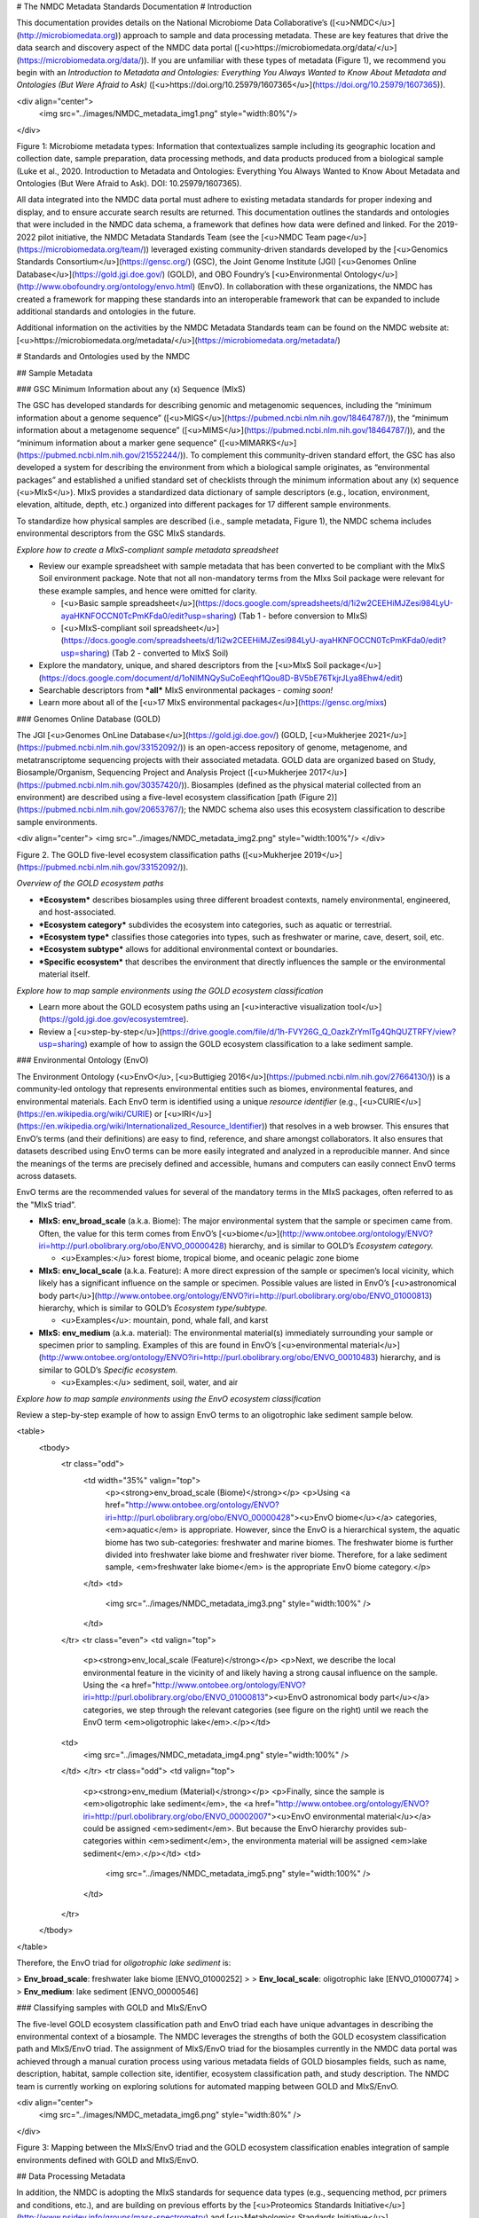 # The NMDC Metadata Standards Documentation
# Introduction

This documentation provides details on the National Microbiome Data
Collaborative’s ([<u>NMDC</u>](http://microbiomedata.org)) approach to
sample and data processing metadata. These are key features that drive
the data search and discovery aspect of the NMDC data portal
([<u>https://microbiomedata.org/data/</u>](https://microbiomedata.org/data/)).
If you are unfamiliar with these types of metadata (Figure 1), we
recommend you begin with an *Introduction to Metadata and Ontologies:
Everything You Always Wanted to Know About Metadata and Ontologies (But
Were Afraid to Ask)*
([<u>https://doi.org/10.25979/1607365</u>](https://doi.org/10.25979/1607365)).

<div align="center">
	<img src="../images/NMDC_metadata_img1.png" style="width:80%"/>
</div>

Figure 1: Microbiome metadata types: Information that contextualizes
sample including its geographic location and collection date, sample
preparation, data processing methods, and data products produced from a
biological sample (Luke et al., 2020. Introduction to Metadata and
Ontologies: Everything You Always Wanted to Know About Metadata and
Ontologies (But Were Afraid to Ask). DOI: 10.25979/1607365).

All data integrated into the NMDC data portal must adhere to existing
metadata standards for proper indexing and display, and to ensure
accurate search results are returned. This documentation outlines the
standards and ontologies that were included in the NMDC data schema, a
framework that defines how data were defined and linked. For the
2019-2022 pilot initiative, the NMDC Metadata Standards Team (see the
[<u>NMDC Team page</u>](https://microbiomedata.org/team/)) leveraged
existing community-driven standards developed by the [<u>Genomics
Standards Consortium</u>](https://gensc.org/) (GSC), the Joint Genome
Institute (JGI) [<u>Genomes Online
Database</u>](https://gold.jgi.doe.gov/) (GOLD), and OBO Foundry’s
[<u>Environmental
Ontology</u>](http://www.obofoundry.org/ontology/envo.html) (EnvO). In
collaboration with these organizations, the NMDC has created a framework
for mapping these standards into an interoperable framework that can be
expanded to include additional standards and ontologies in the future.

Additional information on the activities by the NMDC Metadata Standards
team can be found on the NMDC website at:
[<u>https://microbiomedata.org/metadata/</u>](https://microbiomedata.org/metadata/)

# Standards and Ontologies used by the NMDC

## Sample Metadata

### GSC Minimum Information about any (x) Sequence (MIxS)

The GSC has developed standards for describing genomic and metagenomic
sequences, including the “minimum information about a genome sequence”
([<u>MIGS</u>](https://pubmed.ncbi.nlm.nih.gov/18464787/)), the “minimum
information about a metagenome sequence”
([<u>MIMS</u>](https://pubmed.ncbi.nlm.nih.gov/18464787/)), and the
“minimum information about a marker gene sequence”
([<u>MIMARKS</u>](https://pubmed.ncbi.nlm.nih.gov/21552244/)). To
complement this community-driven standard effort, the GSC has also
developed a system for describing the environment from which a
biological sample originates, as “environmental packages” and
established a unified standard set of checklists through the minimum
information about any (x) sequence (<u>MIxS</u>). MIxS provides a
standardized data dictionary of sample descriptors (e.g., location,
environment, elevation, altitude, depth, etc.) organized into different
packages for 17 different sample environments.

To standardize how physical samples are described (i.e., sample
metadata, Figure 1), the NMDC schema includes environmental descriptors
from the GSC MIxS standards.

*Explore how to create a MIxS-compliant sample metadata spreadsheet*

-   Review our example spreadsheet with sample metadata that has been
    converted to be compliant with the MIxS Soil environment package.
    Note that not all non-mandatory terms from the MIxs Soil package
    were relevant for these example samples, and hence were omitted for
    clarity.

    -   [<u>Basic sample
        spreadsheet</u>](https://docs.google.com/spreadsheets/d/1i2w2CEEHiMJZesi984LyU-ayaHKNFOCCN0TcPmKFda0/edit?usp=sharing)
        (Tab 1 - before conversion to MIxS)

    -   [<u>MIxS-compliant soil
        spreadsheet</u>](https://docs.google.com/spreadsheets/d/1i2w2CEEHiMJZesi984LyU-ayaHKNFOCCN0TcPmKFda0/edit?usp=sharing)
        (Tab 2 - converted to MIxS Soil)

-   Explore the mandatory, unique, and shared descriptors from the
    [<u>MIxS Soil
    package</u>](https://docs.google.com/document/d/1oNlMNQySuCoEeqhf1Qou8D-BV5bE76TkjrJLya8Ehw4/edit)

-   Searchable descriptors from ***all*** MIxS environmental packages *-
    coming soon!*

-   Learn more about all of the [<u>17 MIxS environmental
    packages</u>](https://gensc.org/mixs)

### Genomes Online Database (GOLD)

The JGI [<u>Genomes OnLine Database</u>](https://gold.jgi.doe.gov/)
(GOLD, [<u>Mukherjee
2021</u>](https://pubmed.ncbi.nlm.nih.gov/33152092/)) is an open-access
repository of genome, metagenome, and metatranscriptome sequencing
projects with their associated metadata. GOLD data are organized based
on Study, Biosample/Organism, Sequencing Project and Analysis Project
([<u>Mukherjee 2017</u>](https://pubmed.ncbi.nlm.nih.gov/30357420/)).
Biosamples (defined as the physical material collected from an
environment) are described using a five-level ecosystem classification
[path (Figure 2)](https://pubmed.ncbi.nlm.nih.gov/20653767/); the NMDC
schema also uses this ecosystem classification to describe sample
environments.

<div align="center">
<img src="../images/NMDC_metadata_img2.png" style="width:100%"/>
</div>

Figure 2. The GOLD five-level ecosystem classification paths
([<u>Mukherjee 2019</u>](https://pubmed.ncbi.nlm.nih.gov/33152092/)).

*Overview of the GOLD ecosystem paths*

-   ***Ecosystem*** describes biosamples using three different broadest
    contexts, namely environmental, engineered, and host-associated.

-   ***Ecosystem category*** subdivides the ecosystem into categories,
    such as aquatic or terrestrial.

-   ***Ecosystem type*** classifies those categories into types, such as
    freshwater or marine, cave, desert, soil, etc.

-   ***Ecosystem subtype*** allows for additional environmental context
    or boundaries.

-   ***Specific ecosystem*** that describes the environment that
    directly influences the sample or the environmental material itself.

*Explore how to map sample environments using the GOLD ecosystem
classification*

-   Learn more about the GOLD ecosystem paths using an [<u>interactive
    visualization tool</u>](https://gold.jgi.doe.gov/ecosystemtree).

-   Review a
    [<u>step-by-step</u>](https://drive.google.com/file/d/1h-FVY26G_Q_OazkZrYmlTg4QhQUZTRFY/view?usp=sharing)
    example of how to assign the GOLD ecosystem classification to a lake
    sediment sample.

### Environmental Ontology (EnvO)

The Environment Ontology (<u>EnvO</u>, [<u>Buttigieg
2016</u>](https://pubmed.ncbi.nlm.nih.gov/27664130/)) is a community-led
ontology that represents environmental entities such as biomes,
environmental features, and environmental materials. Each EnvO term is
identified using a unique *resource identifier* (e.g.,
[<u>CURIE</u>](https://en.wikipedia.org/wiki/CURIE) or
[<u>IRI</u>](https://en.wikipedia.org/wiki/Internationalized_Resource_Identifier))
that resolves in a web browser. This ensures that EnvO’s terms (and
their definitions) are easy to find, reference, and share amongst
collaborators. It also ensures that datasets described using EnvO terms
can be more easily integrated and analyzed in a reproducible manner. And
since the meanings of the terms are precisely defined and accessible,
humans and computers can easily connect EnvO terms across datasets.

EnvO terms are the recommended values for several of the mandatory terms
in the MIxS packages, often referred to as the "MIxS triad”.

-   **MIxS: env\_broad\_scale** (a.k.a. Biome): The major environmental
    system that the sample or specimen came from. Often, the value for
    this term comes from EnvO’s
    [<u>biome</u>](http://www.ontobee.org/ontology/ENVO?iri=http://purl.obolibrary.org/obo/ENVO_00000428)
    hierarchy, and is similar to GOLD’s *Ecosystem category.*

    -   <u>Examples:</u> forest biome, tropical biome, and oceanic
        pelagic zone biome

-   **MIxS: env\_local\_scale** (a.k.a. Feature): A more direct
    expression of the sample or specimen’s local vicinity, which likely
    has a significant influence on the sample or specimen. Possible
    values are listed in EnvO’s [<u>astronomical body
    part</u>](http://www.ontobee.org/ontology/ENVO?iri=http://purl.obolibrary.org/obo/ENVO_01000813)
    hierarchy, which is similar to GOLD’s *Ecosystem type/subtype.*

    -   <u>Examples</u>: mountain, pond, whale fall, and karst

-   **MIxS: env\_medium** (a.k.a. material): The environmental
    material(s) immediately surrounding your sample or specimen prior to
    sampling. Examples of this are found in EnvO’s [<u>environmental
    material</u>](http://www.ontobee.org/ontology/ENVO?iri=http://purl.obolibrary.org/obo/ENVO_00010483)
    hierarchy, and is similar to GOLD’s *Specific ecosystem.*

    -   <u>Examples:</u> sediment, soil, water, and air

*Explore how to map sample environments using the EnvO ecosystem
classification*

Review a step-by-step example of how to assign EnvO terms to an
oligotrophic lake sediment sample below.


<table>
 <tbody>
	<tr class="odd">
	 <td width="35%"  valign="top">
		<p><strong>env_broad_scale (Biome)</strong></p>
		<p>Using <a href="http://www.ontobee.org/ontology/ENVO?iri=http://purl.obolibrary.org/obo/ENVO_00000428"><u>EnvO biome</u></a> categories, <em>aquatic</em> is appropriate. However, since the EnvO is a hierarchical system, the aquatic biome has two sub-categories: freshwater and marine biomes. The freshwater biome is further divided into freshwater lake biome and freshwater river biome. Therefore, for a lake sediment sample, <em>freshwater lake biome</em> is the appropriate EnvO biome category.</p>
	 </td>
	 <td>
		<img src="../images/NMDC_metadata_img3.png" style="width:100%" />
	 </td>
	</tr>
	<tr class="even">
	<td valign="top">
	 <p><strong>env_local_scale (Feature)</strong></p>
	 <p>Next, we describe the local environmental feature in the vicinity of and likely having a strong causal influence on the sample. Using the <a href="http://www.ontobee.org/ontology/ENVO?iri=http://purl.obolibrary.org/obo/ENVO_01000813"><u>EnvO astronomical body part</u></a> categories, we step through the relevant categories (see figure on the right) until we reach the EnvO term <em>oligotrophic lake</em>.</p></td>
	<td>
		<img src="../images/NMDC_metadata_img4.png" style="width:100%" />
	</td>
	</tr>
	<tr class="odd">
	<td valign="top">
	 <p><strong>env_medium (Material)</strong></p>
	 <p>Finally, since the sample is <em>oligotrophic lake sediment</em>, the <a href="http://www.ontobee.org/ontology/ENVO?iri=http://purl.obolibrary.org/obo/ENVO_00002007"><u>EnvO environmental material</u></a> could be assigned <em>sediment</em>. But because the EnvO hierarchy provides sub-categories within <em>sediment</em>, the environmenta material will be assigned <em>lake sediment</em>.</p></td>
	 <td>
		 <img src="../images/NMDC_metadata_img5.png" style="width:100%" />
	 </td>
	</tr>
 </tbody>
</table>


Therefore, the EnvO triad for *oligotrophic lake sediment* is:

> **Env\_broad\_scale**: freshwater lake biome \[ENVO\_01000252\]
>
> **Env\_local\_scale**: oligotrophic lake \[ENVO\_01000774\]
>
> **Env\_medium**: lake sediment \[ENVO\_00000546\]

### Classifying samples with GOLD and MIxS/EnvO

The five-level GOLD ecosystem classification path and EnvO triad each
have unique advantages in describing the environmental context of a
biosample. The NMDC leverages the strengths of both the GOLD ecosystem
classification path and MIxS/EnvO triad. The assignment of MIxS/EnvO
triad for the biosamples currently in the NMDC data portal was achieved
through a manual curation process using various metadata fields of GOLD
biosamples fields, such as name, description, habitat, sample collection
site, identifier, ecosystem classification path, and study description.
The NMDC team is currently working on exploring solutions for automated
mapping between GOLD and MIxS/EnvO.

<div align="center">
	<img src="../images/NMDC_metadata_img6.png" style="width:80%" />
</div>

Figure 3: Mapping between the MIxS/EnvO triad and the GOLD ecosystem
classification enables integration of sample environments defined with
GOLD and MIxS/EnvO.

## Data Processing Metadata

In addition, the NMDC is adopting the MIxS standards for sequence data
types (e.g., sequencing method, pcr primers and conditions, etc.), and
are building on previous efforts by the [<u>Proteomics Standards
Initiative</u>](http://www.psidev.info/groups/mass-spectrometry) and
[<u>Metabolomics Standards
Initiative</u>](https://github.com/MSI-Metabolomics-Standards-Initiative/CIMR)
to develop standards and controlled vocabularies for mass spectrometry
data types (e.g., ionization mode, mass resolution, scan rate, etc.).
*Additional details on the processing metadata are coming soon.*

# Overview of the NMDC Data Schema

The NMDC has developed a normalized metadata
[<u>schema</u>](https://github.com/microbiomedata/nmdc-metadata)
(available in the NMDC GitHub) for representing studies, samples,
relationships between samples, and associated data objects. The schema
is organized into object classes, which act as nodes. Each class has
associated slots, which are fields that contain metadata that describe
the object. For more in-depth information, full documentation of the
NMDC schema can be found
[<u>here</u>](https://microbiomedata.github.io/nmdc-metadata/#classes).

For the NMDC pilot, a python
[<u>toolkit</u>](https://github.com/microbiomedata/nmdc-metadata) for
generating NMDC-compliant JavaScript Object Notation (JSON) objects was
developed to create ETL (Extract-Transform-Load) software to ingest
metadata from the DOE User Facilities. Read more about the data in the
NMDC pilot [<u>here</u>](https://microbiomedata.org/data/).
# MIxS Soil Package

The MIxS Soil Package contains a list of 145 descriptors to describe the
soil sample taken from various environments including soil from,
cropland, dryland, forest, grassland soil, coastal sand dune, permafrost
soil. These 145 descriptors have been provided in different sections
namely soil, nucleic acid sequence source, environment, sequencing,
investigation and MIxS extension. We have grouped these descriptors into
mandatory descriptors, unique descriptors and other descriptors (non
mandatory and non unique).

Some examples of biosamples described using MIxS-Soil package (v5) terms:

[<u>https://www.ncbi.nlm.nih.gov/biosample/SAMN07125075</u>](https://www.ncbi.nlm.nih.gov/biosample/SAMN07125075)

[<u>https://www.ncbi.nlm.nih.gov/biosample/SAMN08902834</u>](https://www.ncbi.nlm.nih.gov/biosample/SAMN08902834)

## **Mandatory descriptors of MIxS Soil packages are:**

The MIxS soil package has 12 mandatory descriptors including **'depth'**
and **'elevation'**. These 12 mandatory descriptors with descriptor
name, definition, section of the MIxS package, expected value, value
syntax for all of the descriptors and preferred unit and example value
when available are listed below.

-   investigation\_type - Nucleic Acid Sequence Report is the root
    element of all MIGS/MIMS compliant reports as standardized by
    Genomic Standards Consortium. This field is either
    eukaryote,bacteria,virus,plasmid,organelle,
    metagenome,mimarks-survey, mimarks-specimen, metatranscriptome,
    single amplified genome, metagenome-assembled genome, or
    uncultivated viral genome.  
    Section : investigation  
    Expected value : eukaryote, bacteria\_archaea, plasmid, virus,
    organelle, metagenome,mimarks-survey, mimarks-specimen,
    metatranscriptome, single amplified genome, metagenome-assembled
    genome, or uncultivated viral genomes  
    Value syntax :
    \[eukaryote\|bacteria\_archaea\|plasmid\|virus\|organelle\|metagenome\|metatranscriptome\|mimarks-survey\|mimarks-specimen\|misag\|mimag\|miuvig\]  
    Example : metagenome


-   project\_name - Name of the project within which the sequencing was organized.

    Section : investigation  
    Expected value :  
    Value syntax : {text}

    The project name in the NMDC follows standardized metagenome naming
    scheme as per the Genomes Online Database (GOLD) that can be accessed
    from[<u>https://gold.jgi.doe.gov/resources/Standardized\_Metagenome\_Naming.pdf</u>](https://gold.jgi.doe.gov/resources/Standardized_Metagenome_Naming.pdf)

    The following four metadata are used in the naming of the project:

    \[Habitat\] \[Type of communities\] \[ Location, including the
    country/ocean\] – \[Identifier\]

    For example, for the following metadata:

    Habitat: Permafrost

    COMMUNITY: microbial communities

    GEOGRAPHIC\_LOCATION: Sweden: Stordalen mire

    Sample\_Identifier: 20120800\_S1X

    Project name for **metagenome** would be:

    Permafrost microbial communities from Stordalen mire, Sweden -
    20120800\_S1X.

    Project name for **Metatranscriptome** would be:

    Metatranscriptome of permafrost microbial communities from Stordalen
    mire, Sweden - 20120800\_S1X

-   lat\_lon - The geographical origin of the sample as defined by
    latitude and longitude. The values should be reported in decimal
    degrees and in WGS84 system.  
    Section : environment  
    Expected value : decimal degrees  
    Value syntax : {float} {float}  
    Example : 50.586825 6.408977

-   geo\_loc\_name - The geographical origin of the sample as defined by
    the country or sea name followed by specific region name. Country
    or sea names should be chosen from the INSDC country list
    ([<u>http://insdc.org/country.html</u>](http://insdc.org/country.html)),
    or the GAZ ontology that can be accessed from
    [<u>http://www.ontobee.org/ontology/GAZ</u>](http://www.ontobee.org/ontology/GAZ)
    or
    [<u>http://purl.bioontology.org/ontology/GAZ</u>](http://purl.bioontology.org/ontology/GAZ).  
    Section : environment  
    Expected value : country or sea name (INSDC or
    GAZ);region(GAZ);specific location name  
    Value syntax : {term};{term};{text}  
    Example : Germany;North Rhine-Westphalia;Eifel National Park

-   collection\_date - The time of sampling, either as an instance
    (single point in time) or interval. In case no exact time is
    available, the date/time can be right truncated i.e. all of these
    are valid times: 2008-01-23T19:23:10+00:00; 2008-01-23T19:23:10;
    2008-01-23; 2008-01; 2008; Except: 2008-01; 2008 all are ISO8601
    compliant.  
    Section : environment  
    Expected value : date and time  
    Value syntax : {timestamp}  
    Example : 2018-05-11T10:00:00+01:00

-   env\_broad\_scale - The broad-scale environmental context of MIxS
    uses terminologies from Environment Ontology (EnvO). EnvO
    describes the broad-scale environmental context as environmental
    systems / biomes to which resident ecological communities have
    evolved adaptations. Biome possesses a degree of spatial and
    temporal stability that has allowed at least some of its
    constituent communities to adapt. In this field, report which
    major environmental system your sample or specimen came from. The
    systems identified should have a coarse spatial grain, to provide
    the general environmental context of where the sampling was

    done (e.g. were you in the desert or a rainforest?).

    Some of the broad-scale environmental context terms from EnvO that can
    be used for soil biosamples are, terrestrial biome, anthropogenic
    terrestrial biome, desert biome, cropland biome, forest biome, mixed
    forest biome, grassland biome, tropical biome, tropical grassland
    biome, tundra biome and urban biome.

    We recommend using subclasses of ENVO’s biome class: Biome class
    represents
    [**<u>http://purl.obolibrary.org/obo/ENVO\_00000428</u>**](http://purl.obolibrary.org/obo/ENVO_00000428).

    Section : environment  
    Expected value : Add terms that identify the major environment type(s)
    where your sample was collected. Recommend subclasses of biome
    \[ENVO:00000428\]. Format for single term: termLabel \[termID\],Format
    for multiple terms: termLabel \[termID\]\|termLabel
    \[termID\]\|termLabel \[termID\].

    Value syntax : {termLabel} {\[termID\]}  
    Example:

    annotating soil from permafrost: terrestrial biome \[ENVO\_00000446\]
    or

    soil from meadow: grassland biome \[ENVO\_01000177\]

    terrestrial biome \[ENVO\_00000446\]\|urban biome\[ENVO\_01000249\]

-   env\_local\_scale - The local environmental context of MIxS uses
    terminologies from Environment Ontology (EnvO). EnvO describes the
    local environmental context as environmental features that are in
    the vicinity of and have a strong causal influence on the entity;
    in this field, report the entity or entities which are in your
    sample or specimen’s local vicinity and which you believe have
    significant causal influences on your sample or specimen. Some of
    the MIxS local environmental context terms from EnvO that can be
    used describe soil feature are: agricultural field, desert, flood
    plain, garden, hill, paddy field and river bank etc. The MIxS
    local environmental context terms given in ENVO that are of
    smaller spatial grain than your entry for env\_broad\_scale.

    If needed, request new terms on the ENVO tracker, identified here:
    [<u>http://www.obofoundry.org/ontology/envo.html</u>](http://www.obofoundry.org/ontology/envo.html).

    Section : environment  
    Expected value : Add terms that identify environmental entities having
    causal influences upon the entity at time of sampling. Format for
    single term: termLabel \[termID\]; Format for multiple terms:
    termLabel \[termID\]\|termLabel \[termID\]\|termLabel \[termID\].

    Value syntax : {termLabel} {\[termID\]}

    Example:

    annotating local environmental context of soil from permafrost active
    layer: active permafrost layer \[ENVO\_04000009\] or

    soil from a biosphere reserve: biosphere reserve \[ENVO\_00000376\]

    agricultural field\[ENVO\_00000114\]\|banana
    plantation\[ENVO\_00000161\]

-   env\_medium - The MIxS environmental medium context terms uses
    terminologies from Environment Ontology (EnvO). EnvO describes the
    environmental medium/material context terms as those terms that
    refers to masses, volumes, or other portions of some medium
    included in an environmental system; environmental material that
    is the substance surrounding or partially surrounding the entity.

    Some of the MIxS env\_medium terms from EnvO that can be used describe
    soil biosamples are: agricultural soil, bulk soil, burned soil,
    eucalyptus forest soil, forest soil, farm soil, fertilized soil,
    forest soil, garden soil, grassland soil, greenhouse soil, heat
    stressed soil, meadow soil, peat soil, soil, spruce forest soil,
    surface soil etc.

    In this field, report which environmental material or materials (pipe
    separated) immediately surrounded your sample or specimen prior to
    sampling, using one or more subclasses of ENVO’s environmental
    material class:
    [<u>http://purl.obolibrary.org/obo/ENVO\_00010483</u>](http://purl.obolibrary.org/obo/ENVO_00010483).

    Section : environment  
    Expected value : Add terms that identify the material displaced by the
    entity at time of sampling. Recommend subclasses of environmental
    material \[ENVO:00010483\]. Multiple terms can be separated by pipes
    e.g.: estuarine water

    Format (one term): termLabel \[termID\];

    Format (multiple terms): termLabel \[termID\]\|termLabel
    \[termID\]\|termLabel \[termID\].

    Value syntax : {termLabel} {\[termID\]}  
    Example:

    Annotating env\_medium (environmental medium context terms) of meadow
    soil: meadow soil \[ENVO\_00005761\].

    When there are multiple terms, agricultural soil
    \[ENVO\_00002259\]\|bulk soil \[ENVO\_00005802\]\|oil contaminated
    soil \[ENVO\_00002875\]

-   depth - Depth is defined as the vertical distance below local
    surface, e.g. For sediment or soil samples depth is measured from
    sediment or soil surface, respectively. Depth can be reported as
    an interval for subsurface samples.  
    Section : soil  
    Expected value : measurement value  
    Preferred unit : meter  
    Value syntax : {float} {unit}  
    Example : 10 meter

-   elev - Elevation of the sampling site is its height above a fixed
    reference point, most commonly the mean sea level. Elevation is
    mainly used when referring to points on the earth's surface, while
    altitude is used for points above the surface, such as an aircraft
    in flight or a spacecraft in orbit.  
    Section : soil  
    Expected value : measurement value  
    Preferred unit : meter  
    Value syntax : {float} {unit}  
    Example : 100 meter

-   submitted\_to\_insdc - Depending on the study (large-scale e.g. done
    with next generation sequencing technology, or small-scale)
    sequences have to be submitted to SRA (Sequence Read Archive), DRA
    (DDBJ Read Archive) or via the classical Webin/Sequin systems to
    Genbank, ENA and DDBJ. Although this field is mandatory, it is
    meant as a self-test field, therefore it is not necessary to
    include this field in contextual data submitted to databases.  
    Section : investigation  
    Expected value : boolean  
    Value syntax : {boolean}  
    Example : yes

-   seq\_meth - Sequencing method used; e.g. Sanger, pyrosequencing,
    ABI-solid.  
    Section : sequencing  
    Expected value : enumeration  
    Value syntax : \[MinION\|GridION\|PromethION\|454 GS\|454 GS
    20\|454 GS FLX\|454 GS FLX+\|454 GS FLX Titanium\|454 GS
    Junior\|Illumina Genome Analyzer\|Illumina Genome Analyzer
    II\|Illumina Genome Analyzer IIx\|Illumina HiSeq 4000\|Illumina
    HiSeq 3000\|Illumina HiSeq 2500\|Illumina HiSeq 2000\|Illumina
    HiSeq 1500\|Illumina HiSeq 1000\|Illumina HiScanSQ\|Illumina
    MiSeq\|Illumina HiSeq X Five\|Illumina HiSeq X Ten\|Illumina
    NextSeq 500\|Illumina NextSeq 550\|AB SOLiD System\|AB SOLiD
    System 2.0\|AB SOLiD System 3.0\|AB SOLiD 3 Plus System\|AB SOLiD
    4 System\|AB SOLiD 4hq System\|AB SOLiD PI System\|AB 5500 Genetic
    Analyzer\|AB 5500xl Genetic Analyzer\|AB 5500xl-W Genetic Analysis
    System\|Ion Torrent PGM\|Ion Torrent Proton\|Ion Torrent S5\|Ion
    Torrent S5 XL\|PacBio RS\|PacBio RS II\|Sequel\|AB 3730xL Genetic
    Analyzer\|AB 3730 Genetic Analyzer\|AB 3500xL Genetic Analyzer\|AB
    3500 Genetic Analyzer\|AB 3130xL Genetic Analyzer\|AB 3130 Genetic
    Analyzer\|AB 310 Genetic Analyzer\|BGISEQ-500\]  
    Example : Illumina HiSeq 1500


## **Unique descriptors (46) in MIxS Soil package**

The MIxS Soil package has 46 unique descriptors when compared with other
MIxS packages. Name, definition, section of the MIxS package, expected
value, value syntax for all of these descriptors and preferred unit and
example value when available are listed below.

-   agrochem\_addition - Addition of fertilizers, pesticides, etc. -
    amount and time of applications.  
    Section : soil  
    Expected value : agrochemical name;agrochemical amount;timestamp  
    Preferred unit : gram, mole per liter, milligram per liter  
    Value syntax : {text};{float} {unit};{timestamp}  
    Example : roundup;5 milligram per liter;2018-06-21

-   al\_sat - Aluminum saturation (esp. For tropical soils).  
    Section : soil  
    Expected value : measurement value  
    Preferred unit : percentage  
    Value syntax : {float} {unit}

-   al\_sat\_meth - Reference or method used in determining Al
    saturation.  
    Section : soil  
    Expected value : PMID,DOI or URL  
    Value syntax : {PMID}\|{DOI}\|{URL}

-   annual\_precpt - The average of all annual precipitation values
    known, or an estimated equivalent value derived by such methods as
    regional indexes or Isohyetal maps. .  
    Section : soil  
    Expected value : measurement value  
    Preferred unit : millimeter  
    Value syntax : {float} {unit}

-   annual\_temp - Mean annual temperature.  
    Section : soil  
    Expected value : measurement value  
    Preferred unit : degree Celsius  
    Value syntax : {float} {unit}  
    Example : 12.5 degree Celsius

-   crop\_rotation - Whether or not crop is rotated, and if yes,
    rotation schedule.  
    Section : soil  
    Expected value : crop rotation status;schedule  
    Value syntax : {boolean};{Rn/start\_time/end\_time/duration}  
    Example : yes;R2/2017-01-01/2018-12-31/P6M

-   cur\_land\_use - Present state of sample site.  
    Section : soil  
    Expected value : enumeration  
    Value syntax : \[cities\|farmstead\|industrial
    areas\|roads/railroads\|rock\|sand\|gravel\|mudflats\|salt
    flats\|badlands\|permanent snow or ice\|saline
    seeps\|mines/quarries\|oil waste areas\|small grains\|row
    crops\|vegetable crops\|horticultural plants (e.g.
    tulips)\|marshlands (grass,sedges,rushes)\|tundra
    (mosses,lichens)\|rangeland\|pastureland (grasslands used for
    livestock grazing)\|hayland\|meadows
    (grasses,alfalfa,fescue,bromegrass,timothy)\|shrub land (e.g.
    mesquite,sage-brush,creosote bush,shrub
    oak,eucalyptus)\|successional shrub land (tree
    saplings,hazels,sumacs,chokecherry,shrub
    dogwoods,blackberries)\|shrub crops (blueberries,nursery
    ornamentals,filberts)\|vine crops (grapes)\|conifers (e.g.
    pine,spruce,fir,cypress)\|hardwoods (e.g.
    oak,hickory,elm,aspen)\|intermixed hardwood and conifers\|tropical
    (e.g. mangrove,palms)\|rainforest (evergreen forest
    receiving &gt;406 cm annual rainfall)\|swamp (permanent or
    semi-permanent water body dominated by woody plants)\|crop trees
    (nuts,fruit,christmas trees,nursery trees)\]  
    Example : conifers

-   cur\_vegetation - Vegetation classification from one or more
    standard classification systems, or agricultural crop.  
    Section : soil  
    Expected value : current vegetation type  
    Value syntax : {text}

-   cur\_vegetation\_meth - Reference or method used in vegetation
    classification .  
    Section : soil  
    Expected value : PMID,DOI or url  
    Value syntax : {PMID}\|{DOI}\|{URL}

-   drainage\_class - Drainage classification from a standard system
    such as the USDA system.  
    Section : soil  
    Expected value : enumeration  
    Value syntax : \[very poorly\|poorly\|somewhat poorly\|moderately
    well\|well\|excessively drained\]  
    Example : well

-   extreme\_event - Unusual physical events that may have affected
    microbial populations.  
    Section : soil  
    Expected value : date  
    Value syntax : {timestamp}

-   extreme\_salinity - Measured salinity .  
    Section : soil  
    Expected value : measurement value  
    Preferred unit : millisiemens per meter  
    Value syntax : {float} {unit}

-   fao\_class - Soil classification from the FAO World Reference
    Database for Soil Resources. The list can be found at
    [<u>http://www.fao.org/nr/land/sols/soil/wrb-soil-maps/reference-groups</u>](http://www.fao.org/nr/land/sols/soil/wrb-soil-maps/reference-groups).  
    Section : soil  
    Expected value : enumeration  
    Value syntax :
    \[Acrisols\|Andosols\|Arenosols\|Cambisols\|Chernozems\|Ferralsols\|Fluvisols\|Gleysols\|Greyzems\|Gypsisols\|Histosols\|Kastanozems\|Lithosols\|Luvisols\|Nitosols\|Phaeozems\|Planosols\|Podzols\|Podzoluvisols\|Rankers\|Regosols\|Rendzinas\|Solonchaks\|Solonetz\|Vertisols\|Yermosols\]  
    Example : Luvisols

-   fire - Historical and/or physical evidence of fire.  
    Section : soil  
    Expected value : date  
    Value syntax : {timestamp}

-   flooding - Historical and/or physical evidence of flooding.  
    Section : soil  
    Expected value : date  
    Value syntax : {timestamp}

-   heavy\_metals - Heavy metals present and concentrations any drug
    used by subject and the frequency of usage; can include multiple
    heavy metals and concentrations.  
    Section : soil  
    Expected value : heavy metal name;measurement value  
    Preferred unit : microgram per gram  
    Value syntax : {text};{float} {unit}

-   heavy\_metals\_meth - Reference or method used in determining heavy
    metals.  
    Section : soil  
    Expected value : PMID,DOI or url  
    Value syntax : {PMID}\|{DOI}\|{URL}

-   horizon - Specific layer in the land area which measures parallel to
    the soil surface and possesses physical characteristics which
    differ from the layers above and beneath.  
    Section : soil  
    Expected value : enumeration  
    Value syntax : \[O horizon\|A horizon\|E horizon\|B horizon\|C
    horizon\|R layer\|Permafrost\]  
    Example : A horizon

-   horizon\_meth - Reference or method used in determining the
    horizon.  
    Section : soil  
    Expected value : PMID,DOI or url  
    Value syntax : {PMID}\|{DOI}\|{URL}

-   link\_addit\_analys - Link to additional analysis results performed
    on the sample.  
    Section : soil  
    Expected value : PMID,DOI or url  
    Value syntax : {PMID}\|{DOI}\|{URL}

-   link\_class\_info - Link to digitized soil maps or other soil
    classification information.  
    Section : soil  
    Expected value : PMID,DOI or url  
    Value syntax : {PMID}\|{DOI}\|{URL}

-   link\_climate\_info - Link to climate resource.  
    Section : soil  
    Expected value : PMID,DOI or url  
    Value syntax : {PMID}\|{DOI}\|{URL}

-   local\_class - Soil classification based on local soil
    classification system.  
    Section : soil  
    Expected value : local classification name  
    Value syntax : {text}

-   local\_class\_meth - Reference or method used in determining the
    local soil classification .  
    Section : soil  
    Expected value : PMID,DOI or url  
    Value syntax : {PMID}\|{DOI}\|{URL}

-   microbial\_biomass - The part of the organic matter in the soil that
    constitutes living microorganisms smaller than 5-10 micrometer. If
    you keep this, you would need to have correction factors used for
    conversion to the final units.  
    Section : soil  
    Expected value : measurement value  
    Preferred unit : ton, kilogram, gram per kilogram soil  
    Value syntax : {float} {unit}

-   microbial\_biomass\_meth - Reference or method used in determining
    microbial biomass.  
    Section : soil  
    Expected value : PMID,DOI or url  
    Value syntax : {PMID}\|{DOI}\|{URL}

-   ph\_meth - Reference or method used in determining ph.  
    Section : soil  
    Expected value : PMID,DOI or url  
    Value syntax : {PMID}\|{DOI}\|{URL}

-   pool\_dna\_extracts - Indicate whether multiple DNA extractions were
    mixed. If the answer yes, the number of extracts that were pooled
    should be given.  
    Section : soil  
    Expected value : pooling status;number of pooled extracts  
    Value syntax : {boolean};{integer}  
    Example : yes;5

-   previous\_land\_use - Previous land use and dates.  
    Section : soil  
    Expected value : land use name;date  
    Value syntax : {text};{timestamp}

-   previous\_land\_use\_meth - Reference or method used in determining
    previous land use and dates.  
    Section : soil  
    Expected value : PMID,DOI or url  
    Value syntax : {PMID}\|{DOI}\|{URL}

-   profile\_position - Cross-sectional position in the hillslope where
    sample was collected.sample area position in relation to
    surrounding areas.  
    Section : soil  
    Expected value : enumeration  
    Value syntax :
    \[summit\|shoulder\|backslope\|footslope\|toeslope\]  
    Example : summit

-   salinity\_meth - Reference or method used in determining salinity.  
    Section : soil  
    Expected value : PMID,DOI or url  
    Value syntax : {PMID}\|{DOI}\|{URL}

-   season\_precpt - The average of all seasonal precipitation values
    known, or an estimated equivalent value derived by such methods as
    regional indexes or Isohyetal maps. .  
    Section : soil  
    Expected value : measurement value  
    Preferred unit : millimeter  
    Value syntax : {float} {unit}

-   season\_temp - Mean seasonal temperature.  
    Section : soil  
    Expected value : measurement value  
    Preferred unit : degree Celsius  
    Value syntax : {float} {unit}  
    Example : 18 degree Celsius

-   sieving - Collection design of pooled samples and/or sieve size and
    amount of sample sieved.  
    Section : soil  
    Expected value : design name and/or size;amount  
    Value syntax : {{text}\|{float} {unit}};{float} {unit}

-   slope\_aspect - The direction a slope faces. While looking down a
    slope use a compass to record the direction you are facing
    (direction or degrees); e.g., nw or 315 degrees. This measure
    provides an indication of sun and wind exposure that will
    influence soil temperature and evapotranspiration.  
    Section : soil  
    Expected value : measurement value  
    Preferred unit : degree  
    Value syntax : {float} {unit}

-   slope\_gradient - Commonly called 'slope'. The angle between ground
    surface and a horizontal line (in percent). This is the direction
    that overland water would flow. This measure is usually taken with
    a hand level meter or clinometer.  
    Section : soil  
    Expected value : measurement value  
    Preferred unit : percentage  
    Value syntax : {float} {unit}

-   soil\_type - Soil series name or other lower-level classification.  
    Section : soil  
    Expected value : soil type name  
    Value syntax : {text}

-   soil\_type\_meth - Reference or method used in determining soil
    series name or other lower-level classification.  
    Section : soil  
    Expected value : PMID,DOI or url  
    Value syntax : {PMID}\|{DOI}\|{URL}

-   store\_cond - Explain how and for how long the soil sample was
    stored before DNA extraction.  
    Section : soil  
    Expected value : storage condition type;duration  
    Value syntax : {text};{duration}  
    Example : -20 degree Celsius freezer;P2Y10D

-   texture - The relative proportion of different grain sizes of
    mineral particles in a soil, as described using a standard system;
    express as % sand (50 um to 2 mm), silt (2 um to 50 um), and clay
    (&lt;2 um) with textural name (e.g., silty clay loam) optional..  
    Section : soil  
    Expected value : measurement value  
    Value syntax : {float} {unit}

-   texture\_meth - Reference or method used in determining soil
    texture.  
    Section : soil  
    Expected value : PMID,DOI or url  
    Value syntax : {PMID}\|{DOI}\|{URL}

-   tillage - Note method(s) used for tilling.  
    Section : soil  
    Expected value : enumeration  
    Value syntax : \[drill\|cutting disc\|ridge till\|strip
    tillage\|zonal tillage\|chisel\|tined\|mouldboard\|disc plough\]  
    Example : chisel

-   tot\_nitro\_content\_meth - Reference or method used in determining
    the total nitrogen.  
    Section : soil  
    Expected value : PMID,DOI or url  
    Value syntax : {PMID}\|{DOI}\|{URL}

-   tot\_org\_c\_meth - Reference or method used in determining total
    organic carbon.  
    Section : soil  
    Expected value : PMID,DOI or url  
    Value syntax : {PMID}\|{DOI}\|{URL}

-   water\_content\_soil\_meth - Reference or method used in determining
    the water content of soil.  
    Section : soil  
    Expected value : PMID,DOI or url  
    Value syntax : {PMID}\|{DOI}\|{URL}

## **Other descriptors (non mandatory and non-unique descriptors) from MIxS Soil package**

The MIxS Soil package has 89 descriptors that can also be found/used in
other MIxS environmental packages. Name, definition, section of the MIxS
package, expected value, value syntax for all of these descriptors and
preferred unit and example value when available are listed below.

-   16s\_recover - Can a 16S gene be recovered from the submitted SAG or
    MAG?.

    Section : sequencing

    Expected value : boolean

    Value syntax : {boolean}

    Example : yes

-   16s\_recover\_software - Tools used for 16S rRNA gene extraction.

    Section : sequencing

    Expected value : names and versions of software(s), parameters used

    Value syntax : {software};{version};{parameters}

    Example : rambl;v2;default parameters

-   adapters - Adapters provide priming sequences for both amplification
    and sequencing of the sample-library fragments. Both adapters
    should be reported; in uppercase letters.

    Section : sequencing

    Expected value : adapter A and B sequence

    Value syntax : {dna};{dna}

    Example : AATGATACGGCGACCACCGAGATCTACACGCT;CAAGCAGAAGACGGCATACGAGAT

-   annot - Tool used for annotation, or for cases where annotation was
    provided by a community jamboree or model organism database rather
    than by a specific submitter.

    Section : sequencing

    Expected value : name of tool or pipeline used, or annotation source
    description

    Value syntax : {text}

    Example : prokka

-   assembly\_name - Name/version of the assembly provided by the
    submitter that is used in the genome browsers and in the
    community.

    Section : sequencing

    Expected value : name and version of assembly

    Value syntax : {text} {text}

    Example : HuRef, JCVI\_ISG\_i3\_1.0

-   assembly\_qual - The assembly quality category is based on sets of
    criteria outlined for each assembly quality category. For
    MISAG/MIMAG; Finished: Single, validated, contiguous sequence per
    replicon without gaps or ambiguities with a consensus error rate
    equivalent to Q50 or better. High Quality Draft:Multiple fragments
    where gaps span repetitive regions. Presence of the 23S, 16S and
    5S rRNA genes and at least 18 tRNAs. Medium Quality Draft:Many
    fragments with little to no review of assembly other than
    reporting of standard assembly statistics. Low Quality Draft:Many
    fragments with little to no review of assembly other than
    reporting of standard assembly statistics. Assembly statistics
    include, but are not limited to total assembly size, number of
    contigs, contig N50/L50, and maximum contig length. For MIUVIG;
    Finished: Single, validated, contiguous sequence per replicon
    without gaps or ambiguities, with extensive manual review and
    editing to annotate putative gene functions and transcriptional
    units. High-quality draft genome: One or multiple fragments,
    totaling ≥ 90% of the expected genome or replicon sequence or
    predicted complete. Genome fragment(s): One or multiple fragments,
    totalling &lt; 90% of the expected genome or replicon sequence, or
    for which no genome size could be estimated.

    Section : sequencing

    Expected value : enumeration

    Value syntax : \[Finished genome\|High-quality draft
    genome\|Medium-quality draft genome\|Low-quality draft genome\|Genome
    fragment(s)\]

    Example : High-quality draft genome

-   assembly\_software - Tool(s) used for assembly, including version
    number and parameters.

    Section : sequencing

    Expected value : name and version of software, parameters used

    Value syntax : {software};{version};{parameters}

    Example : metaSPAdes;3.11.0;kmer set 21,33,55,77,99,121, default
    parameters otherwise

-   bin\_param - The parameters that have been applied during the
    extraction of genomes from metagenomic datasets.

    Section : sequencing

    Expected value : enumeration

    Value syntax : \[homology search\|kmer\|coverage\|codon
    usage\|combination\]

    Example : coverage and kmer

-   bin\_software - Tool(s) used for the extraction of genomes from
    metagenomic datasets.

    Section : sequencing

    Expected value : enumeration

    Value syntax :
    \[metabat\|maxbin\|concoct\|groupm\|esom\|metawatt\|combination\|other\]

    Example : concoct and maxbin

-   biotic\_relationship - Description of relationship(s) between the
    subject organism and other organism(s) it is associated with.
    E.g., parasite on species X; mutualist with species Y. The target
    organism is the subject of the relationship, and the other
    organism(s) is the object.

    Section : nucleic acid sequence source

    Expected value : enumeration

    Value syntax : \[free
    living\|parasitism\|commensalism\|symbiotic\|mutualism\]

    Example : free living

-   chimera\_check - A chimeric sequence, or chimera for short, is a
    sequence comprised of two or more phylogenetically distinct parent
    sequences. Chimeras are usually PCR artifacts thought to occur
    when a prematurely terminated amplicon reanneals to a foreign DNA
    strand and is copied to completion in the following PCR cycles.
    The point at which the chimeric sequence changes from one parent
    to the next is called the breakpoint or conversion point .

    Section : sequencing

    Expected value : name and version of software, parameters used

    Value syntax : {software};{version};{parameters}

    Example : uchime;v4.1;default parameters

-   compl\_appr - The approach used to determine the completeness of a
    given SAG or MAG, which would typically make use of a set of
    conserved marker genes or a closely related reference genome. For
    UViG completeness, include reference genome or group used, and
    contig feature suggesting a complete genome.

    Section : sequencing

    Expected value : enumeration

    Value syntax : \[marker gene\|reference based\|other\]

    Example : other: UViG length compared to the average length of
    reference genomes from the P22virus genus (NCBI RefSeq v83)

-   compl\_score - Completeness score is typically based on either the
    fraction of markers found as compared to a database or the percent
    of a genome found as compared to a closely related reference
    genome. High Quality Draft: &gt;90%, Medium Quality
    Draft: &gt;50%, and Low Quality Draft: &lt; 50% should have the
    indicated completeness scores.

    Section : sequencing

    Expected value : quality;percent completeness

    Value syntax : \[high\|med\|low\];{percentage}

    Example : med;60%

-   compl\_software - Tools used for completion estimate, i.e. checkm,
    anvi'o, busco.

    Section : sequencing

    Expected value : names and versions of software(s) used

    Value syntax : {software};{version}

    Example : checkm

-   contam\_score - The contamination score is based on the fraction of
    single-copy genes that are observed more than once in a query
    genome. The following scores are acceptable for; High Quality
    Draft: &lt; 5%, Medium Quality Draft: &lt; 10%, Low Quality Draft:
    &lt; 10%. Contamination must be below 5% for a SAG or MAG to be
    deposited into any of the public databases.

    Section : sequencing

    Expected value : value

    Value syntax : {float} percentage

    Example : 0.01

-   contam\_screen\_input - The type of sequence data used as input.

    Section : sequencing

    Expected value : enumeration

    Value syntax : \[reads\| contigs\]

    Example : contigs

-   contam\_screen\_param - Specific parameters used in the
    decontamination sofware, such as reference database, coverage, and
    kmers. Combinations of these parameters may also be used, i.e.
    kmer and coverage, or reference database and kmer.

    Section : sequencing

    Expected value : enumeration;value or name

    Value syntax : \[ref db\|kmer\|coverage\|combination\];{text\|integer}

    Example : kmer

-   decontam\_software - Tool(s) used in contamination screening.

    Section : sequencing

    Expected value : enumeration

    Value syntax :
    \[checkm/refinem\|anvi'o\|prodege\|bbtools:decontaminate.sh\|acdc\|combination\]

    Example : anvi'o

-   detec\_type - Type of UViG detection.

    Section : sequencing

    Expected value : enumeration

    Value syntax : \[independent sequence (UViG)\|provirus (UpViG)\]

    Example : independent sequence (UViG)

-   encoded\_traits - Should include key traits like antibiotic
    resistance or xenobiotic degradation phenotypes for plasmids,
    converting genes for phage.

    Section : nucleic acid sequence source

    Expected value : for plasmid: antibiotic resistance; for phage:
    converting genes

    Value syntax : {text}

    Example : beta-lactamase class A

-   env\_package - MIxS extension for reporting of measurements and
    observations obtained from one or more of the environments where
    the sample was obtained. All environmental packages listed here
    are further defined in separate subtables. By giving the name of
    the environmental package, a selection of fields can be made from
    the subtables and can be reported.

    Section : mixs extension

    Expected value : enumeration

    Value syntax : \[air\|built
    environment\|host-associated\|human-associated\|human-skin\|human-oral\|human-gut\|human-vaginal\|hydrocarbon
    resources-cores\|hydrocarbon resources-fluids/swabs\|microbial
    mat/biofilm\|misc
    environment\|plant-associated\|sediment\|soil\|wastewater/sludge\|water\]

    Example : soil

-   estimated\_size - The estimated size of the genome prior to
    sequencing. Of particular importance in the sequencing of
    (eukaryotic) genome which could remain in draft form for a long or
    unspecified period..

    Section : nucleic acid sequence source

    Expected value : number of base pairs

    Value syntax : {integer} bp

    Example : 300000 bp

-   experimental\_factor - Experimental factors are essentially the
    variable aspects of an experiment design which can be used to
    describe an experiment, or set of experiments, in an increasingly
    detailed manner. This field accepts ontology terms from
    Experimental Factor Ontology (EFO) and/or Ontology for Biomedical
    Investigations (OBI). For a browser of EFO (v 2.95) terms, please
    see
    [<u>http://purl.bioontology.org/ontology/EFO</u>](http://purl.bioontology.org/ontology/EFO);
    for a browser of OBI (v 2018-02-12) terms please see
    [<u>http://purl.bioontology.org/ontology/OBI</u>](http://purl.bioontology.org/ontology/OBI).

    Section : investigation

    Expected value : text or EFO and/or OBI

    Value syntax : {termLabel} {\[termID\]}\|{text}

    Example : time series design \[EFO:EFO\_0001779\]

-   extrachrom\_elements - Do plasmids exist of significant phenotypic
    consequence (e.g. ones that determine virulence or antibiotic
    resistance). Megaplasmids? Other plasmids (borrelia has 15+
    plasmids).

    Section : nucleic acid sequence source

    Expected value : number of extrachromosmal elements

    Value syntax : {integer}

    Example : 5

-   feat\_pred - Method used to predict UViGs features such as ORFs,
    integration site, etc..

    Section : sequencing

    Expected value : names and versions of software(s), parameters used

    Value syntax : {software};{version};{parameters}

    Example : Prodigal;2.6.3;default parameters

-   health\_disease\_stat - Health or disease status of specific host at
    time of collection.

    Section : nucleic acid sequence source

    Expected value : enumeration

    Value syntax :
    \[healthy\|diseased\|dead\|disease-free\|undetermined\|recovering\|resolving\|pre-existing
    condition\|pathological\|life threatening\|congenital\]

    Example : dead

-   host\_pred\_appr - Tool or approach used for host prediction.

    Section : sequencing

    Expected value : enumeration

    Value syntax : \[provirus\|host sequence similarity\|CRISPR spacer
    match\|kmer similarity\|co-occurrence\|combination\|other\]

    Example : CRISPR spacer match

-   host\_pred\_est\_acc - For each tool or approach used for host
    prediction, estimated false discovery rates should be included,
    either computed de novo or from the literature.

    Section : sequencing

    Expected value : false discovery rate

    Value syntax : {text}

    Example : CRISPR spacer match: 0 or 1 mismatches, estimated 8% FDR at
    the host genus rank (Edwards et al. 2016 doi:10.1093/femsre/fuv048)

-   host\_spec\_range - The NCBI taxonomy identifier of the specific
    host if it is known.

    Section : nucleic acid sequence source

    Expected value : NCBI taxid

    Value syntax : {integer}

    Example : 9606

-   isol\_growth\_condt - Publication reference in the form of pubmed ID
    (pmid), digital object identifier (doi) or url for isolation and
    growth condition specifications of the organism/material.

    Section : nucleic acid sequence source

    Expected value : PMID,DOI or URL

    Value syntax : {PMID}\|{DOI}\|{URL}

    Example : doi: 10.1016/j.syapm.2018.01.009

-   lib\_layout - Specify whether to expect single, paired, or other
    configuration of reads.

    Section : sequencing

    Expected value : enumeration

    Value syntax : \[paired\|single\|vector\|other\]

    Example : paired

-   lib\_reads\_seqd - Total number of clones sequenced from the
    library.

    Section : sequencing

    Expected value : number of reads sequenced

    Value syntax : {integer}

    Example : 20

-   lib\_screen - Specific enrichment or screening methods applied
    before and/or after creating libraries.

    Section : sequencing

    Expected value : screening strategy name

    Value syntax : {text}

    Example : enriched, screened, normalized

-   lib\_size - Total number of clones in the library prepared for the
    project.

    Section : sequencing

    Expected value : number of clones

    Value syntax : {integer}

    Example : 50

-   lib\_vector - Cloning vector type(s) used in construction of
    libraries.

    Section : sequencing

    Expected value : vector

    Value syntax : {text}

    Example : Bacteriophage P1

-   mag\_cov\_software - Tool(s) used to determine the genome coverage
    if coverage is used as a binning parameter in the extraction of
    genomes from metagenomic datasets.

    Section : sequencing

    Expected value : enumeration

    Value syntax : \[bwa\|bbmap\|bowtie\|other\]

    Example : bbmap

-   mid - Molecular barcodes, called Multiplex Identifiers (MIDs), that
    are used to specifically tag unique samples in a sequencing run.
    Sequence should be reported in uppercase letters.

    Section : sequencing

    Expected value : multiplex identifier sequence

    Value syntax : {dna}

    Example : GTGAATAT

-   misc\_param - Any other measurement performed or parameter
    collected, that is not listed here.

    Section : soil

    Expected value : parameter name;measurement value

    Value syntax : {text};{float} {unit}

    Example : Bicarbonate ion concentration;2075 micromole per kilogram

-   nucl\_acid\_amp - A link to a literature reference, electronic
    resource or a standard operating procedure (SOP), that describes
    the enzymatic amplification (PCR, TMA, NASBA) of specific nucleic
    acids.

    Section : sequencing

    Expected value : PMID, DOI or URL

    Value syntax : {PMID}\|{DOI}\|{URL}

    Example :
    [<u>https://phylogenomics.me/protocols/16s-pcr-protocol/</u>](https://phylogenomics.me/protocols/16s-pcr-protocol/)

-   nucl\_acid\_ext - A link to a literature reference, electronic
    resource or a standard operating procedure (SOP), that describes
    the material separation to recover the nucleic acid fraction from
    a sample.

    Section : sequencing

    Expected value : PMID, DOI or URL

    Value syntax : {PMID}\|{DOI}\|{URL}

    Example :
    [<u>https://mobio.com/media/wysiwyg/pdfs/protocols/12888.pdf</u>](https://mobio.com/media/wysiwyg/pdfs/protocols/12888.pdf)

-   num\_replicons - Reports the number of replicons in a nuclear genome
    of eukaryotes, in the genome of a bacterium or archaea or the
    number of segments in a segmented virus. Always applied to the
    haploid chromosome count of a eukaryote.

    Section : nucleic acid sequence source

    Expected value : for eukaryotes and bacteria: chromosomes (haploid
    count); for viruses: segments

    Value syntax : {integer}

    Example : 2

-   number\_contig - Total number of contigs in the cleaned/submitted
    assembly that makes up a given genome, SAG, MAG, or UViG.

    Section : sequencing

    Expected value : value

    Value syntax : {integer}

    Example : 40

-   pathogenicity - To what is the entity pathogenic.

    Section : nucleic acid sequence source

    Expected value : names of organisms that the entity is pathogenic to

    Value syntax : {text}

    Example : human, animal, plant, fungi, bacteria

-   pcr\_cond - Description of reaction conditions and components of PCR
    in the form of 'initial denaturation:94degC\_1.5min;
    annealing=...'.

    Section : sequencing

    Expected value : initial
    denaturation:degrees\_minutes;annealing:degrees\_minutes;elongation:degrees\_minutes;final
    elongation:degrees\_minutes;total cycles

    Value syntax : initial
    denaturation:degrees\_minutes;annealing:degrees\_minutes;elongation:degrees\_minutes;final
    elongation:degrees\_minutes;total cycles

    Example : initial
    denaturation:94\_3;annealing:50\_1;elongation:72\_1.5;final
    elongation:72\_10;35

-   pcr\_primers - PCR primers that were used to amplify the sequence of
    the targeted gene, locus or subfragment. This field should contain
    all the primers used for a single PCR reaction if multiple forward
    or reverse primers are present in a single PCR reaction. The
    primer sequence should be reported in uppercase letters.

    Section : sequencing

    Expected value : FWD: forward primer sequence;REV:reverse primer
    sequence

    Value syntax : FWD:{dna};REV:{dna}

    Example : FWD:GTGCCAGCMGCCGCGGTAA;REV:GGACTACHVGGGTWTCTAAT

-   ph - Ph measurement of the sample, or liquid portion of sample, or
    aqueous phase of the fluid.

    Section : soil

    Expected value : measurement value

    Value syntax : {float}

    Example : 7.2

-   ploidy - The ploidy level of the genome (e.g. allopolyploid,
    haploid, diploid, triploid, tetraploid). It has implications for
    the downstream study of duplicated gene and regions of the genomes
    (and perhaps for difficulties in assembly). For terms, please
    select terms listed under class ploidy (PATO:001374) of Phenotypic
    Quality Ontology (PATO), and for a browser of PATO (v 2018-03-27)
    please refer to
    [<u>http://purl.bioontology.org/ontology/PATO</u>](http://purl.bioontology.org/ontology/PATO).

    Section : nucleic acid sequence source

    Expected value : PATO

    Value syntax : {termLabel} {\[termID\]}

    Example : allopolyploidy \[PATO:0001379\]

-   pred\_genome\_struc - Expected structure of the viral genome.

    Section : sequencing

    Expected value : enumeration

    Value syntax : \[segmented\|non-segmented\|undetermined\]

    Example : non-segmented

-   pred\_genome\_type - Type of genome predicted for the UViG.

    Section : sequencing

    Expected value : enumeration

    Value syntax : \[DNA\|dsDNA\|ssDNA\|RNA\|dsRNA\|ssRNA\|ssRNA
    (+)\|ssRNA (-)\|mixed\|uncharacterized\]

    Example : dsDNA

-   propagation - This field is specific to different taxa. For phages:
    lytic/lysogenic, for plasmids: incompatibility group, for
    eukaryotes: sexual/asexual (Note: there is the strong opinion to
    name phage propagation obligately lytic or temperate, therefore we
    also give this choice.

    Section : nucleic acid sequence source

    Expected value : for virus: lytic, lysogenic, temperate, obligately
    lytic; for plasmid: incompatibility group; for eukaryote: asexual,
    sexual

    Value syntax : {text}

    Example : lytic

-   reassembly\_bin - Has an assembly been performed on a genome bin
    extracted from a metagenomic assembly?.

    Section : sequencing

    Expected value : boolean

    Value syntax : {boolean}

    Example : no

-   ref\_biomaterial - Primary publication if isolated before genome
    publication; otherwise, primary genome report.

    Section : nucleic acid sequence source

    Expected value : PMID, DOI or URL

    Value syntax : {PMID}\|{DOI}\|{URL}

    Example : doi:10.1016/j.syapm.2018.01.009

-   ref\_db - List of database(s) used for ORF annotation, along with
    version number and reference to website or publication.

    Section : sequencing

    Expected value : names, versions, and references of databases

    Value syntax : {database};{version};{reference}

    Example : pVOGs;5;
    [<u>http://dmk-brain.ecn.uiowa.edu/pVOGs/</u>](http://dmk-brain.ecn.uiowa.edu/pVOGs/)
    Grazziotin et al. 2017 doi:10.1093/nar/gkw975

-   rel\_to\_oxygen - Is this organism an aerobe, anaerobe? Please note
    that aerobic and anaerobic are valid descriptors for microbial
    environments.

    Section : nucleic acid sequence source

    Expected value : enumeration

    Value syntax :
    \[aerobe\|anaerobe\|facultative\|microaerophilic\|microanaerobe\|obligate
    aerobe\|obligate anaerobe\]

    Example : aerobe

-   samp\_collect\_device - The method or device employed for collecting
    the sample.

    Section : nucleic acid sequence source

    Expected value : type name

    Value syntax : {text}

    Example : biopsy, niskin bottle, push core

-   samp\_mat\_process - Any processing applied to the sample during or
    after retrieving the sample from environment. This field accepts
    OBI, for a browser of OBI (v 2018-02-12) terms please see
    [<u>http://purl.bioontology.org/ontology/OBI</u>](http://purl.bioontology.org/ontology/OBI).

    Section : nucleic acid sequence source

    Expected value : text or OBI

    Value syntax : {text}\|{termLabel} {\[termID\]}

    Example : filtering of seawater, storing samples in ethanol

-   samp\_size - Amount or size of sample (volume, mass or area) that
    was collected.

    Section : nucleic acid sequence source

    Expected value : measurement value

    Preferred unit : millliter, gram, milligram, liter

    Value syntax : {float} {unit}

    Example : 5 liter

-   samp\_vol\_we\_dna\_ext - Volume (ml), weight (g) of processed
    sample, or surface area swabbed from sample for DNA extraction.

    Section : soil

    Expected value : measurement value

    Preferred unit : millliter, gram, milligram, square centimeter

    Value syntax : {float} {unit}

    Example : 1500 milliliter

-   seq\_quality\_check - Indicate if the sequence has been called by
    automatic systems (none) or undergone a manual editing procedure
    (e.g. by inspecting the raw data or chromatograms). Applied only
    for sequences that are not submitted to SRA,ENA or DRA.

    Section : sequencing

    Expected value : none or manually edited

    Value syntax : \[none\|manually edited\]

    Example : none

-   sim\_search\_meth - Tool used to compare ORFs with database, along
    with version and cutoffs used.

    Section : sequencing

    Expected value : names and versions of software(s), parameters used

    Value syntax : {software};{version};{parameters}

    Example : HMMER3;3.1b2;hmmsearch, cutoff of 50 on score

-   single\_cell\_lysis\_appr - Method used to free DNA from interior of
    the cell(s) or particle(s).

    Section : sequencing

    Expected value : enumeration

    Value syntax : \[chemical\|enzymatic\|physical\|combination\]

    Example : enzymatic

-   single\_cell\_lysis\_prot - Name of the kit or standard protocol
    used for cell(s) or particle(s) lysis.

    Section : sequencing

    Expected value : kit, protocol name

    Value syntax : {text}

    Example : ambion single cell lysis kit

-   size\_frac - Filtering pore size used in sample preparation.

    Section : nucleic acid sequence source

    Expected value : filter size value range

    Value syntax : {float}-{float} {unit}

    Example : 0-0.22 micrometer

-   sop - Standard operating procedures used in assembly and/or
    annotation of genomes, metagenomes or environmental sequences.

    Section : sequencing

    Expected value : reference to SOP

    Value syntax : {PMID}\|{DOI}\|{URL}

    Example :
    [<u>http://press.igsb.anl.gov/earthmicrobiome/protocols-and-standards/its/</u>](http://press.igsb.anl.gov/earthmicrobiome/protocols-and-standards/its/)

-   sort\_tech - Method used to sort/isolate cells or particles of
    interest.

    Section : sequencing

    Expected value : enumeration

    Value syntax : \[flow cytometric cell
    sorting\|microfluidics\|lazer-tweezing\|optical
    manipulation\|micromanipulation\|other\]

    Example : optical manipulation

-   source\_mat\_id - A unique identifier assigned to a material sample
    (as defined by
    [<u>http://rs.tdwg.org/dwc/terms/materialSampleID</u>](http://rs.tdwg.org/dwc/terms/materialSampleID),
    and as opposed to a particular digital record of a material
    sample) used for extracting nucleic acids, and subsequent
    sequencing. The identifier can refer either to the original
    material collected or to any derived sub-samples. The INSDC
    qualifiers /specimen\_voucher, /bio\_material, or
    /culture\_collection may or may not share the same value as the
    source\_mat\_id field. For instance, the /specimen\_voucher
    qualifier and source\_mat\_id may both contain 'UAM:Herps:14' ,
    referring to both the specimen voucher and sampled tissue with the
    same identifier. However, the /culture\_collection qualifier may
    refer to a value from an initial culture (e.g. ATCC:11775) while
    source\_mat\_id would refer to an identifier from some derived
    culture from which the nucleic acids were extracted (e.g. xatc123
    or ark:/2154/R2)..

    Section : nucleic acid sequence source

    Expected value : for cultures of microorganisms: identifiers for two
    culture collections; for other material a unique arbitrary identifer

    Value syntax : {text}

    Example : MPI012345

-   source\_uvig - Type of dataset from which the UViG was obtained.

    Section : nucleic acid sequence source

    Expected value : enumeration

    Value syntax : \[metagenome (not viral targeted)\|viral fraction
    metagenome (virome)\|sequence-targeted metagenome\|metatranscriptome
    (not viral targeted)\|viral fraction RNA metagenome (RNA
    virome)\|sequence-targeted RNA metagenome\|microbial single amplified
    genome (SAG)\|viral single amplified genome (vSAG)\|isolate microbial
    genome\|other\]

    Example : viral fraction metagenome (virome)

-   specific\_host - If there is a host involved, please provide its
    taxid (or environmental if not actually isolated from the dead or
    alive host - i.e. a pathogen could be isolated from a swipe of a
    bench etc) and report whether it is a laboratory or natural host).

    Section : nucleic acid sequence source

    Expected value : host taxid, unknown, environmental

    Value syntax : {NCBI taxid}\|{text}

    Example : 9606

-   subspecf\_gen\_lin - This should provide further information about
    the genetic distinctness of the sequenced organism by recording
    additional information e.g. serovar, serotype, biotype, ecotype,
    or any relevant genetic typing schemes like Group I plasmid. It
    can also contain alternative taxonomic information. It should
    contain both the lineage name, and the lineage rank, i.e.
    biovar:abc123.

    Section : nucleic acid sequence source

    Expected value : genetic lineage below lowest rank of NCBI taxonomy,
    which is subspecies, e.g. serovar, biotype, ecotype

    Value syntax : {rank name}:{text}

    Example : serovar:Newport

-   target\_gene - Targeted gene or locus name for marker gene studies.

    Section : sequencing

    Expected value : gene name

    Value syntax : {text}

    Example : 16S rRNA, 18S rRNA, nif, amoA, rpo

-   target\_subfragment - Name of subfragment of a gene or locus.
    Important to e.g. identify special regions on marker genes like V6
    on 16S rRNA.

    Section : sequencing

    Expected value : gene fragment name

    Value syntax : {text}

    Example : V6, V9, ITS

-   tax\_class - Method used for taxonomic classification, along with
    reference database used, classification rank, and thresholds used
    to classify new genomes.

    Section : sequencing

    Expected value : classification method, database name, and other
    parameters

    Value syntax : {text}

    Example : vConTACT vContact2 (references from NCBI RefSeq v83, genus
    rank classification, default parameters)

-   tax\_ident - The phylogenetic marker(s) used to assign an organism
    name to the SAG or MAG.

    Section : sequencing

    Expected value : enumeration

    Value syntax : \[16S rRNA gene\|multi-marker approach\|other\]

    Example : other: rpoB gene

-   tot\_nitro\_content - Total nitrogen content of the sample.

    Section : soil

    Expected value : measurement value

    Preferred unit : microgram per liter, micromole per liter, milligram
    per liter

    Value syntax : {float} {unit}

-   tot\_org\_carb - Definition for soil: total organic carbon content
    of the soil, definition otherwise: total organic carbon content.

    Section : soil

    Expected value : measurement value

    Preferred unit : gram Carbon per kilogram sample material

    Value syntax : {float} {unit}

-   trna\_ext\_software - Tools used for tRNA identification.

    Section : sequencing

    Expected value : names and versions of software(s), parameters used

    Value syntax : {software};{version};{parameters}

    Example : infernal;v2;default parameters

-   trnas - The total number of tRNAs identified from the SAG or MAG.

    Section : sequencing

    Expected value : value from 0-21

    Value syntax : {integer}

    Example : 18

-   trophic\_level - Trophic levels are the feeding position in a food
    chain. Microbes can be a range of producers (e.g.
    chemolithotroph).

    Section : nucleic acid sequence source

    Expected value : enumeration

    Value syntax :
    \[autotroph\|carboxydotroph\|chemoautotroph\|chemoheterotroph\|chemolithoautotroph\|chemolithotroph\|chemoorganoheterotroph\|chemoorganotroph\|chemosynthetic\|chemotroph\|copiotroph\|diazotroph\|facultative\|autotroph\|heterotroph\|lithoautotroph\|lithoheterotroph\|lithotroph\|methanotroph\|methylotroph\|mixotroph\|obligate\|chemoautolithotroph\|oligotroph\|organoheterotroph\|organotroph\|photoautotroph\|photoheterotroph\|photolithoautotroph\|photolithotroph\|photosynthetic\|phototroph\]

    Example : heterotroph

-   url.

    Section : sequencing

    Expected value : URL

    Value syntax : {URL}

    Example :
    [<u>http://www.earthmicrobiome.org/</u>](http://www.earthmicrobiome.org/)

-   vir\_ident\_software - Tool(s) used for the identification of UViG
    as a viral genome, software or protocol name including version
    number, parameters, and cutoffs used.

    Section : sequencing

    Expected value : software name, version and relevant parameters

    Value syntax : {software};{version};{parameters}

    Example : VirSorter; 1.0.4; Virome database, category 2

-   virus\_enrich\_appr - List of approaches used to enrich the sample
    for viruses, if any.

    Section : nucleic acid sequence source

    Expected value : enumeration

    Value syntax :
    \[filtration\|ultrafiltration\|centrifugation\|ultracentrifugation\|PEG
    Precipitation\|FeCl Precipitation\|CsCl density
    gradient\|DNAse\|RNAse\|targeted sequence capture\|other\|none\]

    Example : filtration + FeCl Precipitation + ultracentrifugation +
    DNAse

-   votu\_class\_appr - Cutoffs and approach used when clustering new
    UViGs in “species-level” vOTUs. Note that results from standard
    95% ANI / 85% AF clustering should be provided alongside vOTUS
    defined from another set of thresholds, even if the latter are the
    ones primarily used during the analysis.

    Section : sequencing

    Expected value : cutoffs and method used

    Value syntax : {ANI cutoff};{AF cutoff};{clustering method}

    Example : 95% ANI;85% AF; greedy incremental clustering

-   votu\_db - Reference database (i.e. sequences not generated as part
    of the current study) used to cluster new genomes in
    "species-level" vOTUs, if any.

    Section : sequencing

    Expected value : database and version

    Value syntax : {database};{version}

    Example : NCBI Viral RefSeq;83

-   votu\_seq\_comp\_appr - Tool and thresholds used to compare
    sequences when computing "species-level" vOTUs.

    Section : sequencing

    Expected value : software name, version and relevant parameters

    Value syntax : {software};{version};{parameters}

    Example : blastn;2.6.0+;e-value cutoff: 0.001

-   water\_content - Water content measurement.

    Section : soil

    Expected value : measurement value

    Preferred unit : gram per gram or cubic centimeter per cubic
    centimeter

    Value syntax : {float}

-   wga\_amp\_appr - Method used to amplify genomic DNA in preparation
    for sequencing.

    Section : sequencing

    Expected value : enumeration

    Value syntax : \[pcr based\|mda based\]

    Example : mda based

-   wga\_amp\_kit - Kit used to amplify genomic DNA in preparation for
    sequencing.

    Section : sequencing

    Expected value : kit name

    Value syntax : {text}

    Example : qiagen repli-g
# Identifiers in NMDC

Identifiers are crucial for the NMDC, both for any data objects *created* (aka minted) and for any external objects *referenced*

Examples of entities that require identifiers:

 * Samples
 * Data objects (e.g. sequence files)
 * Taxa (e.g. NCBITaxon or GTDB)
 * Genes, Proteins
 * Sequences (e.g. genome/transcriptome)
 * Ontology terms and other descriptors
     * functional orthologs, e.g. KEGG.orthology (KO) terms
     * pathways, e.g. KEGG.pathway, MetaCyc, GO
     * reactions/activities: KEGG, MetaCyc
     * chemical entities: CHEBI, CHEMBL, INCHI, ...
     * sequence feature types: SO, Rfam

Identifiers should be:

 * Permanent
 * Unique
 * Resolvable
 * Opaque

See [McMurry et al, PMID:28662064](https://www.ncbi.nlm.nih.gov/pubmed/28662064) for more desiderata.

## CURIEs - prefixed IDs

Following McMurry et al we adopt the use of *prefixed identifiers*

The syntax is:

    Prefix:LocalId

Examples:

 - GO:0008152
 - BIOSAMPLE:SAMEA2397676
 - DOI:10.1038/nbt1156

These prefixed identifiers are also known as CURIEs (Compact URIs). There is a [W3C specification](https://www.w3.org/TR/curie) for these

All prefixes should be registered with a standard identifier prefix system. These include:

 * http://n2t.net
 * http://identifiers.org
 * http://obofoundry.org

## Examples

### INSDC BioSamples

Registry entry: https://registry.identifiers.org/registry/biosample

Example ID/CURIE: BIOSAMPLE:SAMEA2397676

Resolving via identifiers.org: [https://identifiers.org/BIOSAMPLE:SAMEA2397676](https://identifiers.org/BIOSAMPLE:SAMEA2397676)

Resolving via nt2.net: [http://n2t.net/BIOSAMPLE:SAMEA2397676](http://n2t.net/BIOSAMPLE:SAMEA2397676)

### GOLD identifiers

https://registry.identifiers.org/registry/gold

Example ID: `GOLD:Gp0119849`

Resolving via identifiers.org: https://identifiers.org/GOLD:Gp0119849

### identifiers for ontology terms and function descriptors

Most of the ontologies we use are in OBO. All OBO IDs are prefixed
using the ontology ID space. The list of ID spaces can be found on
http://obofoundry.org

For example the ID/CURIE `ENVO:00002007` represents the class `sediment` and is expanded to a URI of http://purl.obolibrary.org/obo/ENVO_00002007

#### KEGG

KEGG is actually a set of databases, each with its own prefix, usually of form `KEGG.$database`, e.g.

 * [KEGG.ORTHOLOGY](https://registry.identifiers.org/registry/kegg.orthology) (aka KO), e.g. KEGG.ORTHOLOGY:K00001
 * [KEGG.COMPOUND](https://registry.identifiers.org/registry/kegg.compound), e.g. KEGG.COMPOUND:C12345

## Recommended IDs for use within NMDC

The NMDC schema is annotated with the set of IDs that are allowed to act as primary keys for instances of each class.

For example the class [OrthologyGroup](https://microbiomedata.github.io/nmdc-metadata/docs/OrthologyGroup) has a description of the IDs allowed on the class web page, the first listed is [KEGG.ORTHOLOGY](https://registry.identifiers.org/registry/kegg.orthology)

The underlying yaml looks like this:


```
  orthology group:
    is_a: functional annotation term
    description: >-
      A set of genes or gene products in which all members are orthologous
    id_prefixes:
      - KEGG.ORTHOLOGY  ## KO number
      - EGGNOG
      - PFAM
      - TIGRFAM
      - SUPFAM
      - PANTHER.FAMILY
    exact_mappings:
      - biolink:GeneFamily
```

The full URLs for each is in the jsonld context file

## IDs minted for use within NMDC

Note that NMDC schema mandates IDs for most objects. These always have the field name [id](https://microbiomedata.github.io/nmdc-metadata/docs/id) 

## Reuse vs minting new IDs

We try to reuse IDs as far as possible. For example, for any sample already in GOLD, we use the GOLD sample identifier, e.g. GOLD:Gb.....

## IDs generated during workflows

This section is in  progress. See https://github.com/microbiomedata/nmdc-metadata/issues/195

All instances of [OmicsProcessing](https://microbiomedata.github.io/nmdc-metadata/docs/OmicsProcessing) have IDs. The policy for ID depends on the provider.

Currently metagenomics omics objects look like this:

```yaml
      id: "gold:Gp0108335"
      name: "Thawing permafrost microbial communities from the Arctic, studying carbon transformations - Permafrost 712P3D"
      has_input: 
        - "gold:Gb0108335"
      part_of: 
        - "gold:Gs0112340"
      has_output: 
        - "jgi:551a20d30d878525404e90d5"
      omics_type: Metagenome
      type: "nmdc:OmicsProcessing"
      add_date: "30-OCT-14 12.00.00.000000000 AM"
      mod_date: "22-MAY-20 06.13.12.927000000 PM"
      ncbi_project_name: "Thawing permafrost microbial communities from the Arctic, studying carbon transformations - Permafrost 712P3D"
      processing_institution: "Joint Genome Institute"
      principal_investigator_name: "Virginia Rich"
```

note that we use re-using the GOLD ID rather than minting a new one

the linked data object uses a jgi prefix and an md5 hash

```yaml
      id: "jgi:551a20d30d878525404e90d5"
      name: "8871.1.114459.GCCAAT.fastq.gz"
      description: "Raw sequencer read data"
      file_size_bytes: 17586370657
      type: "nmdc:DataObject"
```

note that currently jgi is not registered and thus the ID is not resolvable

Currently metaproteomics omics objects look like this:

```yaml
      id: "emsl:404590"
      name: "FECB_21_5093B_01_23Dec14_Tiger_14-11-12"
      description: "High res MS with low res CID MSn"
      part_of: 
        - "gold:Gs0110132"
      has_output: 
        - "emsl:output_404590"
      omics_type: Proteomics
      type: "nmdc:OmicsProcessing"
      instrument_name: "VOrbiETD03"
      processing_institution: "Environmental Molecular Sciences Lab"
```

this is suboptimal; `emsl` is not yet registered, and it's not clear that the integer is unique within emsl, let alone the nmdc subset

the output data objects are formed from these:

```yaml
      id: "emsl:output_404590"
      name: "output: FECB_21_5093B_01_23Dec14_Tiger_14-11-12"
      description: "High res MS with low res CID MSn"
      file_size_bytes: 503296678
      type: "nmdc:DataObject"
```

the data objects use hashes (md5) prefixed with nmdc:

```yaml
      name: "404590_resultant.tsv"
      description: "Aggregation of analysis tools{MSGFplus, MASIC} results"
      file_size_bytes: 10948480
      type: "nmdc:DataObject"
      id: "nmdc:e0c70280a7a23c7c5cc1e589f72e896e"
```

note nmdc is not yet registered

Both metaG and metaT analyses produce GFF3 files. See [issue 184](https://github.com/microbiomedata/nmdc-metadata/issues/184) for more on how the GFF is modeled.

The main entity we care about in these is the [gene product] https://microbiomedata.github.io/nmdc-metadata/docs/GeneProduct) ID (usually a protein), this is what functional annotation hangs off. 

This is typically a protein encoded by a CDS, e.g.

```
Ga0185794_41    GeneMark.hmm-2 v1.05    CDS     48      1037    56.13   +       0       ID=Ga0185794_41_48_1037;translation_table=11;start_type=ATG;product=5-methylthioadenosine/S-adenosylhomocysteine deaminase;product_source=KO:K12960;cath_funfam=3.20.20.140;cog=COG0402;ko=KO:K12960;ec_number=EC:3.5.4.28,EC:3.5.4.31;pfam=PF01979;superfamily=51338,51556
```

Currently we are prefixing the ID field in GFF with `nmdc`, e.g. `nmdc:Ga0185794_41_48_1037` as the protein ID

When converting col9 we ensure that each ID is correctly prefixed. So for example, we use `KEGG.OTHOLOGY:K12960` not `KO:K12960` as the former is the official prefix according to KEGG and identifiers.org

We will also later need a policy for IDs for the sequences in col1 (ie genome or transcript), please return later for more details...


## MIxS term identifiers

We are working with the GSC to provide permanent IDs for MIxS terms. Note these terms are schema-level rather than data-level.

Please check this section later

For now we place these in the nmdc namespaces, e.g

`nmdc:alt`

## Identifier mapping

Please check this section later

## Identifiers and semantic web URIs

We produce a JSON-LD context with the schema:

 * [jsonschema/nmdc.context.jsonld](jsonschema/nmdc.context.jsonld)

When this is combined with schema-conformant JSON, RDF can be automatically created using the intended URIs
# Validating json objects against the NMDC schema

This document assumes knowledge of
[JSON](https://www.json.org/json-en.html). It also assumes rudimentary
familiarity with [JSON-Schema](https://json-schema.org/) but don't
worry if you are not an expert on this.

We can conceive of validation of a piece of JSON at two levels

 1. The JSON should be syntactically correct JSON
 2. The JSON should conform to the NMDC schema

## Syntactically correct JSON

It is crucial that the JSON is syntactically valid, otherwise it can't even be schema-validated.

There are a variety of ways to check for this. We recommend using jsonschema to validate this, see below.

NOTE: all NMDC JSON-producing tools, libraries, or scripts SHOULD use a standard json library. If you are using a robust standard json library, your output is practically guaranteed to be syntactically valid JSON.

It is strongly recommended that you do NOT generate JSON by methods such as directly manipulating json strings or printing directly. This is guaranteed to be fragile/non-robust. Even if your code works now, it is certain it will fail later and produce incorrect JSON.

For Python, there is only one choice:

https://docs.python.org/3/library/json.html

If you are not using this, you should

## Schema validation

The JSON-Schema for NMDC is maintained in this github repo, under [jsonschema/nmdc.schema.json](../jsonschema/nmdc.schema.json)

Note that the JSON-Schema is generated from a higher level YAML
representation, using a modeling framework called linkML. See the
README for details. For understanding the schema, you may be better
looking at the auto-generated docs. However, for computational
conformance, the JSON-Schema is what is should be used.

There are a variety of json schema validators, these will give the same results. There are web playgrounds for this. But for simplicity we recommend the Python [jsonschema package](https://pypi.org/project/jsonschema/)

To install:

```bash
pip install jsonschema
```

Assume you have a file MYFILE that is json intended to conform

```bash
jsonschema -i /PATH/TO/MYFILE.json jsonschema/nmdc.schema.json
```

If the json is valid, there will be no output and the script will pass. If there are problems these will be reported.

You can try this with some ready-made examples in this repo:

```bash
jsonschema -i examples/nmdc-01.json jsonschema/nmdc.schema.json
```

Note: nmdc.schema.json describes each model object, its required attributes and attribute types.  The examples themselves use JSON notation to allow multiple instances of the objects in the JSON schema, to be submitted in one file.

You can also use the jsonschema library to validate directly from within your python.

## What to do if your JSON does not validate

There are 3 possibilities:

 1. Your json is good, and the schema needs to be extended or modified to account
 2. you need to modify the json to conform
 3. some other odd bug somewhere

For 1, you can go right ahead and make PR on the schema yaml. However,
if you are not comfortable doing this then you can get help from one
of the schema developers. We recommend filing a new ticket explaining the issue.

For 2, this is upon you to fix this, however debugging can be aided in pulling out single instances of your model objects, and verifying that you are creating valid JSON (ie: paste one instance of your object into https://jsonlint.com/ or tools like it to verify its syntax).
Another common issue is that you might have incorrect syntax for grouping many instances of a JSON object into an array.  Using a small subsample of your data and an online linter as above, can aide in debugging this.
Sometimes the validation can complain about invalid syntax if the attribute of an instance object disagrees with the schema's typing (ie: you have an integer where a string is expected).

## NMDC Producer SOP

It is expected that different providers of JSON within the NMDC take
responsibility for validating their JSON. Aim1 can help with any
problems.

Currently not all providers of information to NMDC provide JSON - for
example, GOLD is provided as database dumps, and an ETL process
transforms this into JSON. In future we would like to move towards a
situation where all information is provided as JSON.
